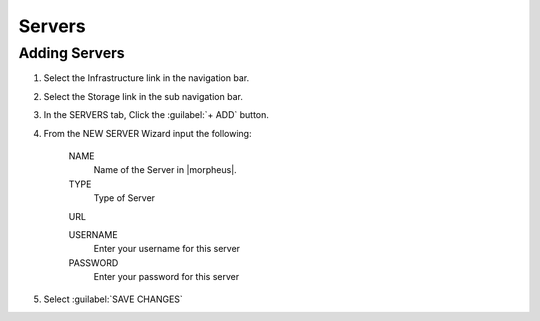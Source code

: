 Servers
-------

Adding Servers
^^^^^^^^^^^^^^^

#. Select the Infrastructure link in the navigation bar.
#. Select the Storage link in the sub navigation bar.
#. In the SERVERS tab, Click the :guilabel:`+ ADD` button.
#. From the NEW SERVER Wizard input the following:

    NAME
      Name of the Server in |morpheus|.
    TYPE
      Type of Server
    URL

    USERNAME
      Enter your username for this server
    PASSWORD
      Enter your password for this server

#. Select :guilabel:`SAVE CHANGES`
